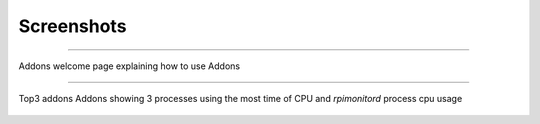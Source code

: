 Screenshots
===========
-----

.. figure:: _static/addons001.png
   :align: center
   :width: 500px

   Addons welcome page explaining how to use Addons

-----

.. figure:: _static/addons002.png
   :align: center
   :width: 300px

   Top3 addons Addons showing 3 processes using the most time of CPU and `rpimonitord` process cpu usage
